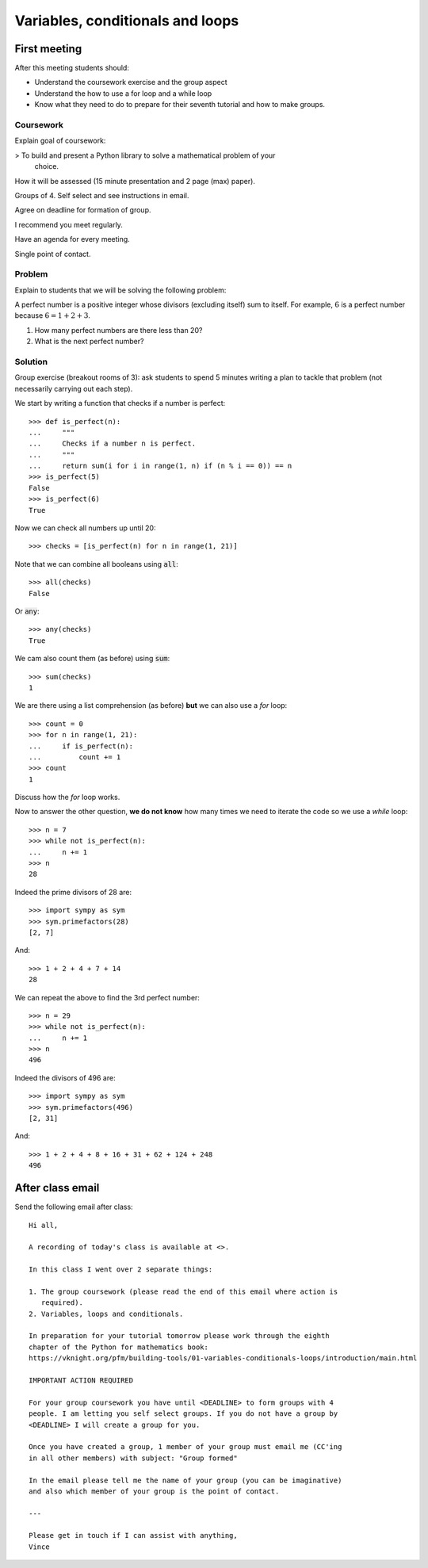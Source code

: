 Variables, conditionals and loops
=================================

First meeting
-------------

After this meeting students should:

- Understand the coursework exercise and the group aspect
- Understand the how to use a for loop and a while loop
- Know what they need to do to prepare for their seventh tutorial and how to
  make groups.

Coursework
**********

Explain goal of coursework:

> To build and present a Python library to solve a mathematical problem of your
  choice.

How it will be assessed (15 minute presentation and 2 page (max) paper).

Groups of 4. Self select and see instructions in email.

Agree on deadline for formation of group.

I recommend you meet regularly.

Have an agenda for every meeting.

Single point of contact.

Problem
*******

Explain to students that we will be solving the following problem:

A perfect number is a positive integer whose divisors (excluding itself) sum to
itself.  For example, :math:`6` is a perfect number because :math:`6 = 1 + 2 +
3`.

1. How many perfect numbers are there less than 20?
2. What is the next perfect number?

Solution
********

Group exercise (breakout rooms of 3): ask students to spend 5 minutes writing a
plan to tackle that problem (not necessarily carrying out each step).

We start by writing a function that checks if a number is perfect::

    >>> def is_perfect(n):
    ...     """
    ...     Checks if a number n is perfect.
    ...     """
    ...     return sum(i for i in range(1, n) if (n % i == 0)) == n
    >>> is_perfect(5)
    False
    >>> is_perfect(6)
    True

Now we can check all numbers up until 20::

    >>> checks = [is_perfect(n) for n in range(1, 21)]

Note that we can combine all booleans using :code:`all`::

    >>> all(checks)
    False

Or :code:`any`::

    >>> any(checks)
    True

We cam also count them (as before) using :code:`sum`::

    >>> sum(checks)
    1

We are there using a list comprehension (as before) **but** we can also use a
`for` loop::

    >>> count = 0
    >>> for n in range(1, 21):
    ...     if is_perfect(n):
    ...         count += 1
    >>> count
    1

Discuss how the `for` loop works.


Now to answer the other question, **we do not know** how many times we need to
iterate the code so we use a `while` loop::

    >>> n = 7
    >>> while not is_perfect(n):
    ...     n += 1
    >>> n
    28

Indeed the prime divisors of 28 are::

    >>> import sympy as sym
    >>> sym.primefactors(28)
    [2, 7]

And::

    >>> 1 + 2 + 4 + 7 + 14
    28


We can repeat the above to find the 3rd perfect number::

    >>> n = 29
    >>> while not is_perfect(n):
    ...     n += 1
    >>> n
    496

Indeed the divisors of 496 are::

    >>> import sympy as sym
    >>> sym.primefactors(496)
    [2, 31]

And::

    >>> 1 + 2 + 4 + 8 + 16 + 31 + 62 + 124 + 248
    496


After class email
-----------------

Send the following email after class::

    Hi all,

    A recording of today's class is available at <>.

    In this class I went over 2 separate things:

    1. The group coursework (please read the end of this email where action is
       required).
    2. Variables, loops and conditionals.

    In preparation for your tutorial tomorrow please work through the eighth
    chapter of the Python for mathematics book:
    https://vknight.org/pfm/building-tools/01-variables-conditionals-loops/introduction/main.html

    IMPORTANT ACTION REQUIRED

    For your group coursework you have until <DEADLINE> to form groups with 4
    people. I am letting you self select groups. If you do not have a group by
    <DEADLINE> I will create a group for you.

    Once you have created a group, 1 member of your group must email me (CC'ing
    in all other members) with subject: "Group formed"

    In the email please tell me the name of your group (you can be imaginative)
    and also which member of your group is the point of contact.

    ---

    Please get in touch if I can assist with anything,
    Vince

